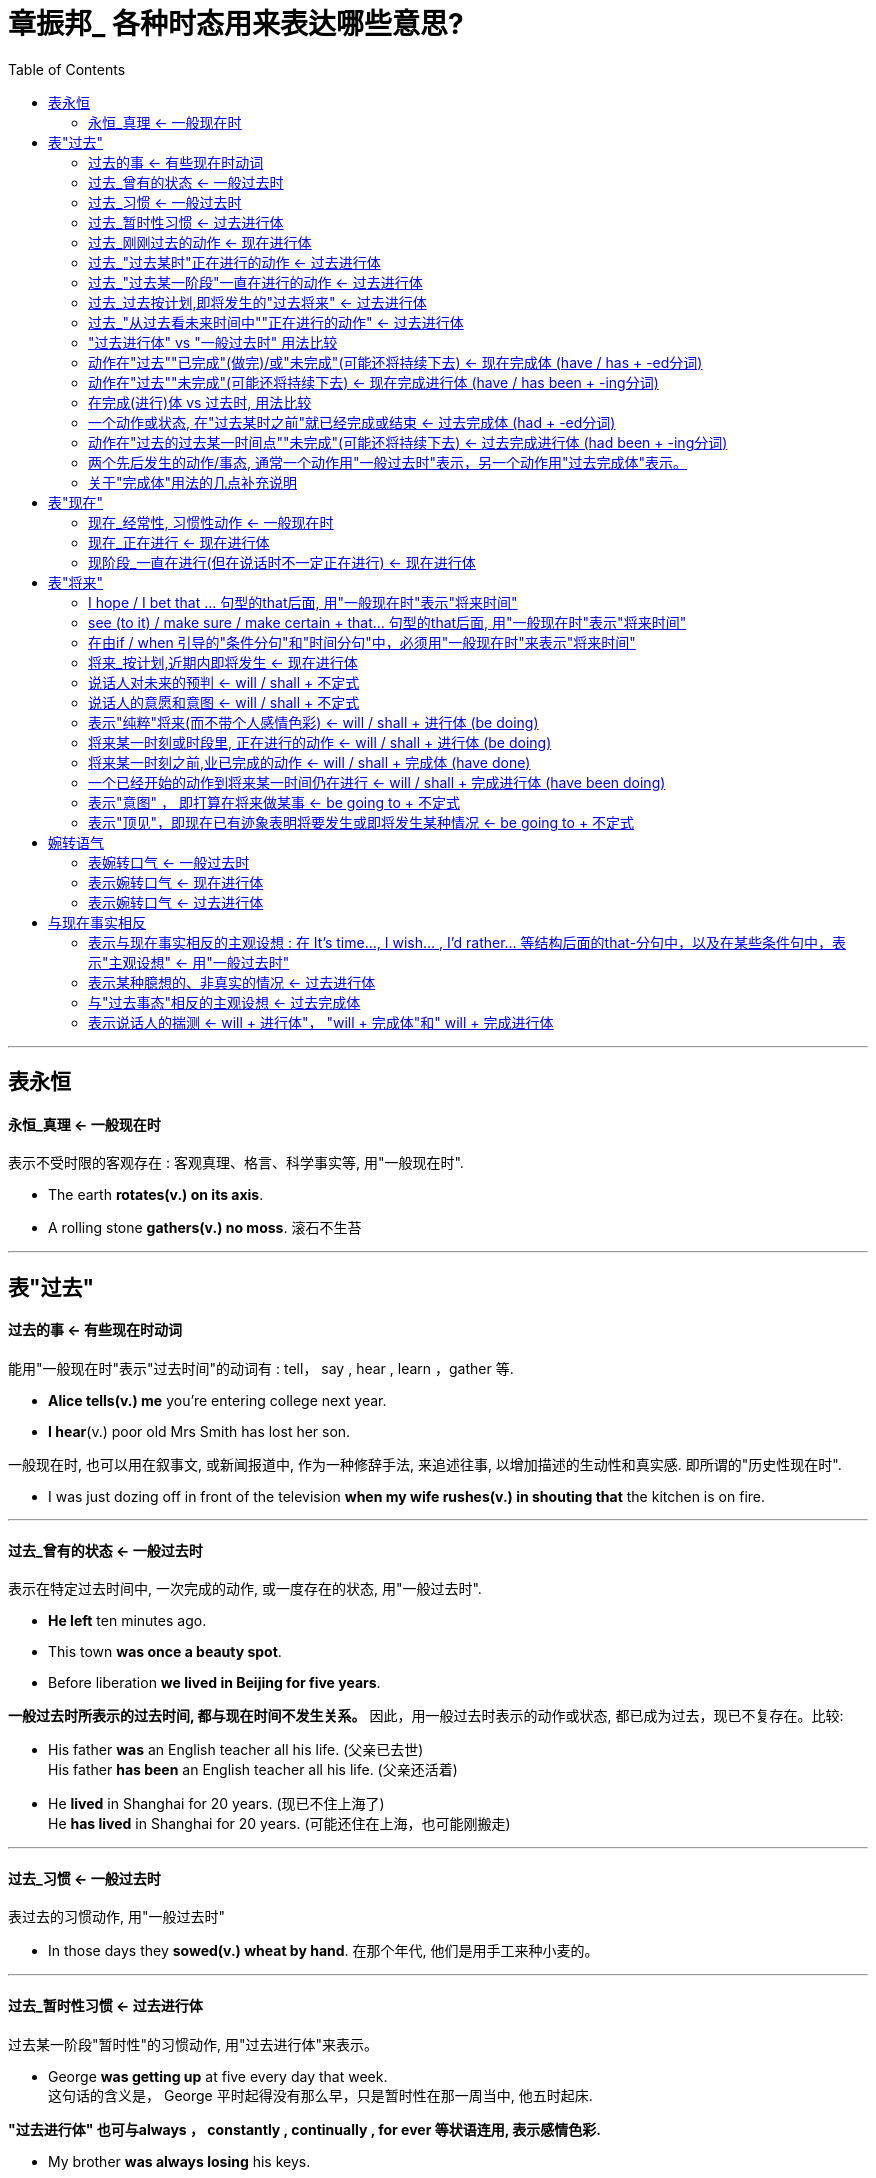
= 章振邦_ 各种时态用来表达哪些意思?
:toc:

---

== 表永恒

==== 永恒_真理 <- 一般现在时

表示不受时限的客观存在 : 客观真理、格言、科学事实等, 用"一般现在时".

- The earth *rotates(v.) on its axis*.
- A rolling stone *gathers(v.) no moss*. 滚石不生苔

---

== 表"过去"

==== 过去的事 <- 有些现在时动词

能用"一般现在时"表示"过去时间"的动词有 : tell， say , hear , learn ，gather 等.

- *Alice tells(v.) me* you're entering college next year.
- *I hear*(v.) poor old Mrs Smith has lost her son.

一般现在时, 也可以用在叙事文, 或新闻报道中, 作为一种修辞手法, 来追述往事, 以增加描述的生动性和真实感. 即所谓的"历史性现在时".

- I was just dozing off in front of the television *when my wife rushes(v.) in shouting that* the kitchen
is on fire.

---

==== 过去_曾有的状态 <- 一般过去时

表示在特定过去时间中, 一次完成的动作, 或一度存在的状态, 用"一般过去时".

- *He left* ten minutes ago.
- This town *was once a beauty spot*.
- Before liberation *we lived in Beijing for five years*.

*一般过去时所表示的过去时间, 都与现在时间不发生关系。* 因此，用一般过去时表示的动作或状态, 都已成为过去，现已不复存在。比较:

- His father *was* an English teacher all his life. (父亲已去世) +
His father *has been* an English teacher all his life. (父亲还活着)

- He *lived* in Shanghai for 20 years. (现已不住上海了) +
He *has lived* in Shanghai for 20 years. (可能还住在上海，也可能刚搬走)



---

==== 过去_习惯 <- 一般过去时

表过去的习惯动作, 用"一般过去时"

- In those days they *sowed(v.) wheat by hand*. 在那个年代, 他们是用手工来种小麦的。

---

==== 过去_暂时性习惯 <- 过去进行体

过去某一阶段"暂时性"的习惯动作, 用"过去进行体"来表示。

- George *was getting up* at five every day that week. +
这句话的含义是， George 平时起得没有那么早，只是暂时性在那一周当中, 他五时起床.

*"过去进行体" 也可与always ， constantly , continually , for ever 等状语连用, 表示感情色彩.*

- My brother *was always losing* his keys.
- Alice *was constantly changing* her clothes.

*"过去进行体"的这种用法，和"现在进行体"的相应用法一样， 通常表示说话人对某种行为的厌烦等不满情绪。*

当然，用在上述结构中的频度状语, 也有仅起强调作用，而不带感情色彩的。
- I remember my grandfather *was always smoking* a cigar.


---

==== 过去_刚刚过去的动作 <- 现在进行体

表示刚刚过去的动作, 可用"现在进行体".

- You don't believe it? You know I'*m telling* the truth. 你不相信吗? 你知道我说的是实话。
- I don't know what you *are talking* about.

*用"现在进行体"表示"刚刚过去的动作", 只适用于口语中某些表示说话的动词，如tell，talk，
say , exaggerate(夸张；夸大；言过其实) 等。*


---

==== 过去_"过去某时"正在进行的动作 <- 过去进行体

表示"过去某时正在进行"的动作, 用"过去进行体". +
"过去进行体"作这一用法时. *通常也都要把"时间状语"表示出来, 或者通过上下文把"时间关系"暗示出来.*  这种时间状语可以表示过去某一时刻正在进行的动作。

- What *were you doing* [*yesterday at seven p.m.*] ?
- [*When I went downstairs*] , they *were already eating* breakfast.

---

==== 过去_"过去某一阶段"一直在进行的动作 <- 过去进行体

对"过去某一阶段"一直在进行的动作, 用过去进行体。

- *From 1983 to 1988* , he *was teaching* at Yale.
- They *were building* a dam *last winter*.

足于"过去进行体"的上述用法. 人们常在口语中和记叙文中, *首先用"过去进行体"表示某种"正在进行的动作"为背景，并由此引出用"一般过去时"表示的"新的事态或情节"。*

- I *was talking* to the librarian this morning , and he *said* we had to return all the reference books before Saturday. (图书管理员说还书时间的背景, 是我和他在谈话中) +
今天早上我和图书管理员谈话，他说我们必须在星期六之前归还所有的参考书。
- The students *were still laughing* when the teacher *stepped in*. (老师走进来的背景, 是学生们在大笑)


---

==== 过去_过去按计划,即将发生的"过去将来" <- 过去进行体

"过去进行体"在一定上下文中, 也可表示按照计划安排, 即将发生的"过去将来事态"。

- They *were leaving* a few days later.
- The summer vacation was drawing near, but nobody knew where they *were going for* the
holiday. +
暑假就要到了，但是没有人知道他们要去哪里度假。

---

==== 过去_"从过去看未来时间中""正在进行的动作" <- 过去进行体

在某些时间状语和条件状话分句中, 表示"过去看将来时间"中 "正在进行的动作", 用"过去进行体".

- He promised not to mention this when he *was talking* to her.
- He told me to wake him up if he *was sleeping*.

---

==== "过去进行体" vs "一般过去时" 用法比较

1.表示"已完成"的动作, 用"一般过去时"; +
表示"未完成"的动作, 用"过去进行体"。

- I *was reading* a novel yesterday. (未读完) +
I *read* a novel yesterday. (已读完)

- They *were building* a dam last winter. ( 在建造中) +
They *built* a dam last winter. ( 建造好了)


2."一般过去时" 通常只说明过去某时发生某事，而"过去进行体"则侧重在动作的"持续时间" ，而不仅是说明事实。

- It *rained / was raining* all night.
- He *worked / was working* all through the night.

在上述两例中，用"一般过去时"和"过去进行体"都可以， 意义无甚差别，只是用"过去进行体"更加突出时间持续之久。

3.当"一般过去时"与"过去进行体"同时出现在句中时，通常是**表示"较短的动作"用"一般过去时"，表示"较长的动作"用"过去进行体"。**

- I *broke* a glass while I *was cooking* the dinner.
- I *was running* downstairs when I *slipped and fell*. 我跑下楼时滑了一跤。

4.*在口语中，说话人表示所谈内容是随便的，非故意的，或者无一定目的性，常用"过去进行体"*.

- I *was talking* to Margaret the other day.
- I *was hearing* John had got a new job.

*上述两句, 也可改用"一般过去时"*，比如 I *talked* to Margaret the other day ，*但给人的印象是我
主动找她谈了话，与原句含义略有出入。*

5.注意"一般过去时"和"过去进行体"表示的动作的时间顺序。比较:

- When we *arrived*, she *was making* some fresh coffee. 在她正在煮咖啡时的背景下, 他来了.
- When we *arrived*, she *made* some fresh coffee. 在他来到后, 她才(开始)煮咖啡. *这句中的 when =
after ，前后两个动作表示"先后性"，并非"同时性".*


---

==== 动作在"过去""已完成"(做完)/或"未完成"(可能还将持续下去) <- 现在完成体 (have / has + -ed分词)

现在完成体(由have / has + -ed 分词构成)有两个主要用法，即"已完成"用法和"未完成"用法。

1.已完成

表示 *动作或过程, 发生在说话之前某个没有明确说出的过去时间, (常指最近的过去时间) ，现在"已经完成了". 并与现在的情况有联系。* 用"现在完成体".

- He'*s turned off* the light.  +
含义是: 灯在一个过去时间已被关掉, 说话时仍然关着。

2.未完成

"现在完成体"也可以表示**动作的"未完成", 即 : 指动作或状态从过去某时开始，继续到现在，可能继续下去，也可能刚刚结束。**

- He'*s lived* here since 1960.  +
含义是:他从1960 年来到这里居住，至今还住在这里，偶尔也可根据上下文理解为刚刚搬走。

这两种用法的主要区别在于:  +
*"已完成"用法, 通常不与表示"一段时间"的状语连用; +
 而"未完成"用法, 通常都要与表示"一段时间"的状语连用。*

---

==== 动作在"过去""未完成"(可能还将持续下去) <- 现在完成进行体 (have / has been + -ing分词)

现在完成进行体, 由have / has been + -ing 分词构成。*它的主要用法与"现在完成体"的"未完成"用法相仿。*

- I'*ve been writing* letters for an hour (and I've still got some more to do) . 动作还将继续下去
- I'*ve been sitting* in the garden (and have just come indoors) . 动作在说话时刻之前刚刚结, 即在我刚进屋之前, 我之前是一直坐在花园里的.

"现在完成体"和"现在完成进行体", 有时可以互换使用，含义无其差别。例如:

- We'*ve been living* here for ten years. 未完成, 可能会继续下去
- We'*ve lived* here for ten years. 未完成, 可能会继续下去

但是，由于**"现在完成进行体"还带有"进行体"的"持续性、暂时性, 和未完成性"的含义**， 有时就不可以与"现在完成体"互换使用。比较:

- Who'*s been eating* my dinner? 还有些剩下
- Who'*s eaten* my dinner? 全给吃光了 (现在完成体, 不带一段时间的状语, 即"已完成")

---

==== 在完成(进行)体 vs 过去时, 用法比较

*"现在完成体"和"现在完成进行体"的用法，不论其动作或状态在说话时"已经完成", 还是"延续到说话时刻"并"可能继续下去"，都与"现在时间"有联系。如果与"现在时间"没有联系，那就要用"一般过去时"或"过去进行体"。* 比较:

- His sister *has been* an invalid 病弱者；久病衰弱者 all her life. (现在完成体,与"现在"依然有联系. 含义是: 她现在还活着。) +
His sister *was* an invalid all her life. (过去时, 与现在没有联系了. 即含义是: 她现在已经死了。)

- He *has lived* in China for ten years. (含义是:他可能还住在中国，也可能刚刚离开中国。) +
He *lived* in China for ten years. ( 含义是: 他现在已不在中国。)


同样地, **如果用了与"现在时间"没有联系的确定的时间状语，也要用"一般过去时"或"过去进行体"。**比较:

- I'*ve been* all over Africa. 我迄今走遍了整个非洲。现在依然可能在那里. +
I *went* all over Africa *in 1965*. 现在不去了.


- "You look tired. " -- " Yes , I'*ve been working* non-stop *all day*. " +
"You look tired. " -- Yes, I *was working* non-stop *until seven o'clock*. " 既然是只到7点为止, 那说明已经结束了, 和"现在"没有关系了. 对现在没有影响了. 就不用完成体了, 只用过去时.

- "Have you found that letter yet? " 一"Yes. I *found* it *when I tidied 整理 (房间、橱柜等) my drawer*. " 用过去时.

---

==== 一个动作或状态, 在"过去某时之前"就已经完成或结束 <- 过去完成体 (had + -ed分词)

过去完成体, 由had + -ed分词构成。它的主要用法同"现在完成体"一样, 也有两个，即"已完成"用法, 和"未完成"用法。不同的是，*"过去完成体"把时间推移到"过去某一时间之前"，与"现在时间"不发生联系。*

过去完成体的**"已完成"用法, 表示一个动作或状态, 在过去某时之前已经完成或结束。**

- Tom flew home ,but his father *had already died*.
- He knew he *had met her* before.

过去完成体的**"未完成" 用法, 表示一个动作或状态在过去某时之前已经开始，一直延续到这一过去时间，而且到那时还未结束，仍有继续下去的可能性。**

- By six o'clock they *had worked* twelve hours.
- She said that she *had made much progress* since she came here.
- In 1960, I'*d known* him for ten years. I met him for the first time in 1950.

---

====  动作在"过去的过去某一时间点""未完成"(可能还将持续下去)  <- 过去完成进行体 (had been + -ing分词)

过去完成进行体, 由 had been + -ing分词构成。*它的主要用法与"现在完成进行体"的用法相仿，只是时间推移到了过去。*

- I'*d been working* for some time when he called. 直到他打电话来的那一刻为止, 我都在干(未完成), 而且可能继续干下去.
- We *had been waiting* for her for two hours by the time she came.
- How long *had it been raining* before you shut the window?

有时, "过去完成进行体"和"过去完成体"可以替换使用。比较:

- I'*d been working* for three hours when he called.
- I'*d worked* for three hours when he called.

*在两者均可的情况下， 口语中倾向于用"过去完成进行体"。*

---

==== 两个先后发生的动作/事态, 通常一个动作用"一般过去时"表示，另一个动作用"过去完成体"表示。


如果有连词 before 和after 本身已体现了动作的先后性. 则也能两个动作都用"一般过去时"。

- The train *(had) left* before I reached the station.
- *After* the teacher *(had) left* the room. the children started talking.

*也可以在以before 引导的时间状语分句中, 用"过去完成体"，以强调动作的"未实现"或"未完成"。*

- He offered me a drink *before* I *had taken off* my coat.
- He arrived *before* I *had finished* my lunch.

*能同时使用两个"过去完成体"的场合极少，下面带有由 by the time 引导的时间状语分句的句子, 是少数例外中的一个*:

- *By the time* I *(had) recovered* from the shock. he *had disappeared*.

但多半还是一个用"一般过去时"， 另一个用"过去完成体"。例如:

- We *had got* everything ready *by the time* they *arrived*.
- *By the time* I *got* downstairs, the telephone *had stopped* ringing.

---

==== 关于"完成体"用法的几点补充说明

1.完成体与since- 分句

带"现在完成体"的主句, 常与 since- 词组 或since- 分句连用，表示自从某一"时点"以来一直存在着某种事态。

- I *haven't seen* him *since* he came to Shanghai.

在一定上下文中， since 还可作副词，出现在句尾:

- He wrote me last month. but I haven't heard from him *since*.

在这里， since = since last month ，指的还是一个"时点" 。*正因为since-分句常常指一个
 "时点", 所以在since分句中, 常使用"非持续性动词"的"一般过去时"*, 如:

- The design has completely changed *since* we *began* to use this kind of machine.  +
began 是"非持续性动词", 用其"一般过去时"形态.
- Where have you been *since* I last *met* you in Beijing?

在since-分句中, 有时也可用"持续性动词"或"静态动词"的"一般过去时"，表示自从**某一"时段"以来**一直存在着某种事态。

- The house has been in bad repair *since* he *lived* in it. (自从他过去住在那里以来，房子就没有
修缮过。) lived不是一个"时点", 而是一个"时段".
- We have known each other *since* we *were* at college. (自从上大学期间，我们就彼此相识了。)


注意: *这里动词用"一般过去时" 意味着动词所表示的动作或状态已经不存在了，即在说话时，"他"已经不住在那里了，"我们"已经不在上大学了。如果要表示说话时"他"
还住在那里，"我们"还在大学念书，那就得用"现在完成体"*:

- *since* he *has lived* in it.
- *since* we *have been* at college.


2.完成体与 have got / have got to

get 的完成体是 have / has got (美国英语用gotten ) 。

- I'*ve just got* a new dictionary.
- I'*ve already gotten* my books.

但是，在口语中，特别在英国英语中， have / has got 还有另一种用法，*就是相当于 have / has 作"有"解*，此时, 这个完成体仅是一种形式，不能作get 的现在完成体理解。

- I'*ve got* a knife ( = I have a knife) .
- I'*ve got* no time ( = I have no time) .

另外，在一定的上下文中， have / has got to *作"必须"解*，相当于半助动词have / has to.

- We'*ve got to* do it now ( = We *have to* do it now) .
- It *has got to* be done today ( = It *has to* be done today) .

have / has got to 的否定形式是 haven't / hasn't got to.

- He *hasn't got to* do it. ( = He doesn't have to do it. )

3.完成体在 "It is the first time + that- 分句"中的使用.

在" It is / was / will be the first time + that- 分句"结构中:

(1) 当主句中的动词谓语为 is / will be
时， that分句中的动词谓语一律用"现在完成体"; 引导词 that 可以省略。

- It'*s* the first time I'*ve been* here.
- Don't forget. it'*ll be* the first time I'*ve spoken* in public.

(2) 当主句中的动词谓语为 was 时， that- 分句中对动词谓语, 通常用"过去完成体"，间或也可用"一般过去时";如果有明确的时间状语，而说话时这个时间尚未成为过去，偶尔还可用"现在完成体"。

- It *was* the first time she'*d been* at a summer school and she thoroughly enjoyed it.
- It *was* the first time this year he *hadn't worked / hasn't worked* on a Saturday.

在上述结构中，主句的主语还可用 this ， this evening , yesterday 等;这种结构中的first 也可用其他序数词， time 还可由其他名词替代， that- 分句中的动词形式同上。

- This is the tenth time ( that) ...
- This evening will be the first time ( that ) ...
- Yesterday was the second time (that) ...
- It's the first month (that) ...


---

== 表"现在"

==== 现在_经常性, 习惯性动作 <- 一般现在时

表示"现在"时间里, 某种动作的"经常性"和"习惯性"发生, 用"一般现在时"


这种用法常与频度副词连用。如:  always ， ever , frequently
, hardly ever , never , occasionally , often , rarely , seldom , sometimes , usually 等。

- Percy *often goes(v.) to his office by underground* 地铁.
- Father *doesn't smoke*.

频度副词, 通常位于主动词之前.

- He *hardly ever makes(v.) a mistake* when he writes.

如果主动词是be,  则通常把频度副词位于be 之后， 也可为了强调而位于其前。

- She (*sometimes*) is *sometimes* a little angry with him.

---

==== 现在_正在进行 <- 现在进行体

表示说话时正在进行的动作, 用"现在进行体". 能用于进行体的动词, 一般都是表示持续动作的动态动词。

- What *are you doing*?

用一般现在时 :往往带有"长久"的含义， +
用现在进行体: 则表示"暂时"的含义。

- He *lives* in Shanghai. (指长久住在上海)
- He *is now living* in Shanghai. (指暂时住在上海)

- The Garden Bridge *crosses* the Suzhou Creek near the Shanghai Mansions. (不受时间限制) 花园桥横跨苏州河，靠近上海大厦.
- Our bus *is now crossing* the Garden Bridge. (暂时经过)

可以看出，能用于"*现在进行体*"的动词, 通常都是表示动作的动词，特别是表示"*持续动作*"的动词， 如 work ， study , live 等; +
表示 *"短暂动作"的动词*，如shoot ， put , place ,
jump , nod , wink 等，*通常以"一般现在时"表示"现在发生的短暂动作"，即"现在瞬间"的动作。* 试观察:

- Jennings *shoots* and - yes , it's a goal. The crowd *are cheering* and the other players *are running* up to congratulate him.  +
詹宁斯的射门——是的，这是一个进球。观众在欢呼，其他运动员也跑上来祝贺他。
- I *place* the test tube over the flames; now you can see that the liquid *is beginning* to change colour.  +
我把试管放在火焰上;现在你可以看到液体开始改变颜色。





---

==== 现阶段_一直在进行(但在说话时不一定正在进行) <- 现在进行体

表示现阶段一直在进行的动作(但在说话时不一定正在进行), 可用"现在进行体".

- Jane *is studying law* while her sister *is doing* physics.
- I teach English at the Teachers' College , but *I'm now teaching* in a middle school.

现在进行体的这一用法, 也表示一种"暂时性"。

- He *works* in a chemical factory. (经常性工作).  *用"一般现在时"表示一种"长期的"工作岗位*
- He *is working* in a chemical factory these days. (临时性工作). *用"现在进行体"则表示"现阶段"正在做的事.*

*"现在进行体"常与 always ， continually , constantly , for ever 等频度状语连用. 对现阶段经常发生的动作表示某种感情色彩。*

- You *are continually finding fault* with me.
- Joyce *is constantly complaining that* she is not properly paid.
- She'*s always borrowing money* and *forgetting* to pay me back.

*现在进行体 : 带有感情色彩，并且多半表示说话人的不满情绪. +
一般现在时 : 只是说明事实.*

- She *is constantly complaining about* the house. (表示说话人对"She" 的行为的厌烦)
- She *complains about* the house. (冷静说明事实, 不带个人情感色彩)

当然，这种结构在特定上下文中也可能不带感情色彩，频度状语仅起强调作用。

- Healthy and happy children *are always playing*.
在这里，always只是强调玩耍动作的反复出现。



---

== 表"将来"

==== I hope / I bet that ... 句型的that后面, 用"一般现在时"表示"将来时间"

- I hope *you have a good time*.

---

==== see (to it) / make sure / make certain + that... 句型的that后面,  用"一般现在时"表示"将来时间"

- I'll see (to it) / make sure / make certain (that) *you don't get lost*.

---

==== 在由if / when 引导的"条件分句"和"时间分句"中，必须用"一般现在时"来表示"将来时间"

- Will you go and help to get in the crops *when the harvest time comes*(v.)?
- If *it is(v.) fine tomorrow*. we will go to the countryside.

---

==== 将来_按计划,近期内即将发生 <- 现在进行体

表示按计划/安排, 近期内即将发生的动作. 这是"现在进行体"表示"将来时间"的用法。这种将来事态, 通常都是按照现在的计划安排, 近期内即将发生。

- Mr Cameron *is leaving China* in a few weeks.
- We *are meeting him* after the performance.
- When *is* Mr Manning *taking his holiday*?

"现在进行体"表示"将来时间"的用法, 还常见于某些时间状语分句, 和条件状语分句中。

- When you *are talking* with him , take care not to mention this. (时间状语)
- If you *are standing* at the corner , I'll give you a lift 让你搭车 into town. (条件状语)

*注意，用"现在进行体"表示"将来时间"，在句中或在上下文中, 通常有表示将来时间的状语或其他依据，否则意义便会含糊不清。*

- *Are* you *doing* anything special *tonight*? (从tonight 可知, 现在进行体, 表示将来)
- *Are* you *doing* anything special *now*? (从now可知, 现在进行体, 表示说话时正在进行的动作)
- *Are* you *doing* anything special? (可作以上两种解籍，依上下文而定)


---


==== 说话人对未来的预判 <- will / shall + 不定式

"will / shall + 不定式" 通常用来表示"将来时间"。

*这种将来意义, 常常夹杂着情态意义, 即带有说话人的
主观态度和看法*，比如表示"预见" ( Prediction ) :

- If the crops fail , there *will be* a famine.
- We *shall know* the result next week.

---

==== 说话人的意愿和意图 <- will / shall + 不定式

"will / shall + 不定式" 有时既表示将来，也含有"意愿" ( Willi ngness ) 或"意图" ( Intention ) .

- I *will do* it , if you like.
- I promise to pay him back in time, but he *won't lend* it to me. 我答应及时还他钱，但他不肯借给我。

在疑问句中 will / shall 还可用来征询听话人的"意图".

- *Will you be* at home at seven this evening?
- What *shall I do* with your mail? 我该怎么处理你的邮件呢?

---


==== 表示"纯粹"将来(而不带个人感情色彩) <- will / shall + 进行体 (be doing)

既然"will/ shall + 不定式"往往夹杂着情态意义，如果我们要表示"纯粹"将来，便可采用**" will / shall + 不定式进行体"结构。这种结构通常带有"自然要发生"的含义，因而不包含"意愿"、"意图"等情态意义。**

- The train *will be arriving* at two o'clock.
- I *shall be writing* to you soon.

---

==== 将来某一时刻或时段里, 正在进行的动作 <- will / shall + 进行体 (be doing)

这种" will / shall +不定式进行体" 结构, 也可以表示将来某一时刻或时段里正在进行的动
作。

- I'*ll be working* in Geneva during May.
- What *will you be doing* this time tomorrow morning?

---

==== 将来某一时刻之前,业已完成的动作 <- will / shall + 完成体 (have done)

- You *will have completed* the elementary English course by this time next year.
- Before long he *will have forgotten* all about it.


---

==== 一个已经开始的动作到将来某一时间仍在进行 <- will / shall + 完成进行体 (have been doing)

如果要表示一个已经开始的动作, 到将来某一时间仍在进行，便可用" will / shall + 不定式完成进行体" 。

- By the end of next month I *shall have been working* here for 20 years exactly.
- If it rains again tomorrow, then it *will have been raining* for a solid week.

---

==== 表示"意图" ， 即打算在将来做某事 <- be going to + 不定式

- How long *is he going to stay here*?

用be going to 表示"意图"的用法，意图的体现者通常就是句子的主语. 但也可能不是。如 :

- The wall *is going to be painted green* ( = We or somebody else intend to paint the wall
green) .
- He'*s not going to cheat me again* ( = I won't let him cheat me again) .


上述" be going to +不定式"表示"意图"的用法, 有时可与 "will +不定式" 互换使用.

- I *won't tell* him about it. = I *am not going to tell* him about it.

但是，*用be going to 表示的"意图" 通常是事先经过考虑的， 而" will + 不定式" 所表示的" 意图"，则是说话时刻临时想到的*， 因此在某些语境中，这两种结构又不可以交替使用。试比较:

- A: Why are you taking down all this pictures? +
B: I'*m going to repaper* the room. (早有打算)

- A: What a terrible heavy box! +
B: I'*ll help* you to carry it. (临时想到)

---


154


---

==== 表示"顶见"，即现在已有迹象表明将要发生或即将发生某种情况 <- be going to + 不定式

- I feel dizzy. I think *I'm going to faint* 昏眩；快要昏厥.
- I must hurry. *I'm going to be late*.



---


== 婉转语气

==== 表婉转口气 <- 一般过去时

- *I wondered* if you could give me some help.

上述句子也能用"一般现在时"表示，但语气不如用"一般过去时"婉转。*这一用法只限于want, wonder, think, hope 等少数几个动词.*

---

==== 表示婉转口气 <- 现在进行体

- *I'm hoping* you'lI give us some advice.
- *I'm wondering* if I may have a word with you.

现在进行体的这一用法, 只限于hope ， wonder 等少数几个动词。 +
*用I'm hoping 比用 I hope 口气要婉转一些. 这种婉转口气是同"现在进行体"所表示的动作的暂时性、不确定性伴随而来的。*

---

==== 表示婉转口气 <- 过去进行体

- 用"过去进行体"表示婉转口气, 只限于hope ， want , wonder 等动词， 主要用来表示有礼貌的请求。

- *I was wondering / wondered* if you'd like to come out with me one evening.
- *I was hoping / hoped* you could send me some books.

在这里，**用"一般过去时"也是表示客气的请求，但用"过去进行体"更加婉转，更加有礼貌。**试比较下列诸句的婉转程度:

- *I hope* you can send me some books.
- *I hoped* you could send me some books.
- *I am hoping* you can send me some books
- *I was hoping* you could send me some books

*以上四例只有婉转程度的区别, 而没有时间关系的差异。这四种动词形式, 都表示"现在"的请求。*



---

== 与现在事实相反

==== 表示与现在事实相反的主观设想 : 在 It's time...,  I wish... , I'd rather... 等结构后面的that-分句中，以及在某些条件句中，表示"主观设想" <- 用"一般过去时"

在 It's time...,  I wish... , I'd rather... 等结构后面的that-分句中，以及在某些条件句中，表示主观设想。

- *It's time* you *had* a holiday.
- *I wish* you *lived* closer to us.
- *if only* he *didn't drive* so fast!

- If I *had* the money now , I'd buy a car.
- I'd rather you *went* now.

- Suppose we *spent* next week in Brighton? +
-> 本句可用一般现在时替代，但色彩和含义略有不同。*本句由于表示"建议"，用"一般过去时"比用"一般现在时"语气更为婉转。*

- He looks as if he *was* sick. +
-> 本句也可用一般现在时替代，但色彩和含义略有不同。*本句的was =虚拟式were ，属于"虚构"含义，
即"似乎病了"，实际未病. 如果改用一般现在时is, 则表示"事实", 含义是"看上去似乎真的病了"。*

---

==== 表示某种臆想的、非真实的情况 <- 过去进行体

"过去进行体"这一用法, 仅限于某些固定结构。


下面两句, "过去进行体"表示"现在"时间.

- I wish (但愿) they *were not talking* so loudly.
- It is time we *were leaving*.


下面三句, "过去进行体"表示"将来"时间.

- I'd rather (宁可) you *were going* at once. 我宁愿你马上就走。
- Would you stay a little longer, if you *were enjoying* yourself?
- If they *were leaving* tonight, I'd like to go with them.

"过去进行体"的这一用法, 通常可与"一般过去时"交换使用，意义没有区别。

- I wish we *were going / went*.
- It's time we *were leaving / left*.

---


==== 与"过去事态"相反的主观设想 <- 过去完成体

"过去完成体"用在某些结构中, 可表示与"过去事态"相反的主观设想。

1.用于由 if ， if only , as if 引导的分句中:

- *If* Bernard *had walked* faster, everything would have been all right.
- I felt *as if* I *had known* her all my life.
- If only you *had told* me before.

2.用于 I wish , I'd rather 等结构后面的 that- 分句中:

- I wish I *had said* that I couldn't come.
- I would rather you *had told* her the truth .

3.用于expect ， think, intend , mean ( = intend ) , want , suppose 等动词, *表示过去未曾实现的希望、打算或意图*:

- I *had hoped* that we would be able to leave tomorrow. but it's beginning to look difficult.
- I *had intended* to make a cake , but I ran out of time.

---

==== 表示说话人的揣测 <- will + 进行体"， "will + 完成体"和" will + 完成进行体

"will + 不定式进行体"， "will +不定式完成体"和" will +不定式完成进行体"结构, 在一定语境中也可能并不表示"将来"，而仪表示说话人的揣测。

- Hurry up. They *will be waiting*. (快点吧。他们一定在等我们 )
- He *will have received* my letter by now. (他这时一定已经收到我的信了。)
- You'*ll have been wondering* all this time how my invention works. (这些时候你一定想知道我的
发明是怎样工作的。)

---


153










